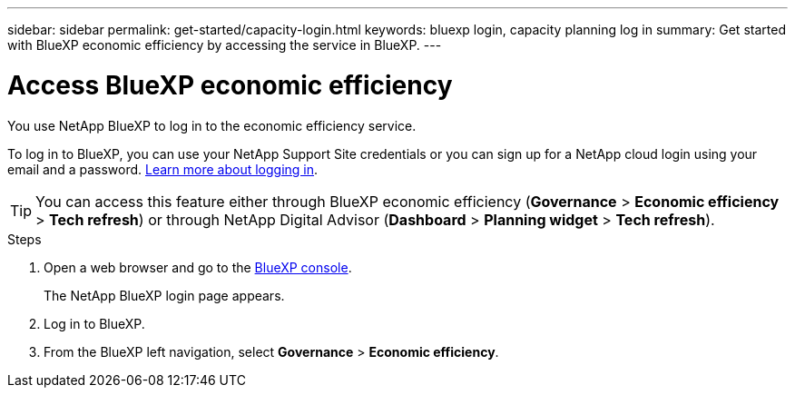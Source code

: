 ---
sidebar: sidebar
permalink: get-started/capacity-login.html
keywords: bluexp login, capacity planning log in
summary: Get started with BlueXP economic efficiency by accessing the service in BlueXP.
---

= Access BlueXP economic efficiency
:hardbreaks:
:icons: font
:imagesdir: ../media/get-started/

[.lead]
You use NetApp BlueXP to log in to the economic efficiency service. 

To log in to BlueXP, you can use your NetApp Support Site credentials or you can sign up for a NetApp cloud login using your email and a password. https://docs.netapp.com/us-en/bluexp-setup-admin/task-logging-in.html[Learn more about logging in^].

TIP: You can access this feature either through BlueXP economic efficiency (*Governance* > *Economic efficiency* > *Tech refresh*) or through NetApp Digital Advisor (*Dashboard* > *Planning widget* > *Tech refresh*). 

.Steps

. Open a web browser and go to the https://console.bluexp.netapp.com/[BlueXP console^].
+ 
The NetApp BlueXP login page appears.

. Log in to BlueXP. 
. From the BlueXP left navigation, select *Governance* > *Economic efficiency*. 
 
